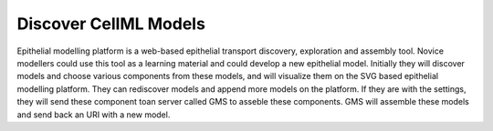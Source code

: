 Discover CellML Models
======================

Epithelial modelling platform is a web-based epithelial transport discovery, exploration and assembly tool. 
Novice modellers could use this tool as a learning material and could develop a new epithelial model. 
Initially they will discover models and choose various components from these models, and will visualize them 
on the SVG based epithelial modelling platform. They can rediscover models and append more models on the platform. 
If they are with the settings, they will send these component toan server called GMS to asseble these components. 
GMS will assemble these models and send back an URI with a new model.